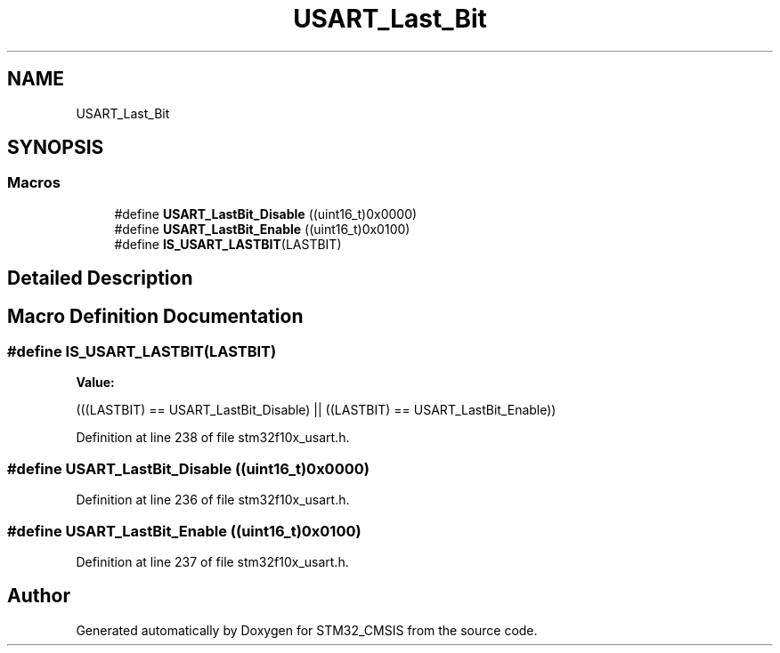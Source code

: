 .TH "USART_Last_Bit" 3 "Sun Apr 16 2017" "STM32_CMSIS" \" -*- nroff -*-
.ad l
.nh
.SH NAME
USART_Last_Bit
.SH SYNOPSIS
.br
.PP
.SS "Macros"

.in +1c
.ti -1c
.RI "#define \fBUSART_LastBit_Disable\fP   ((uint16_t)0x0000)"
.br
.ti -1c
.RI "#define \fBUSART_LastBit_Enable\fP   ((uint16_t)0x0100)"
.br
.ti -1c
.RI "#define \fBIS_USART_LASTBIT\fP(LASTBIT)"
.br
.in -1c
.SH "Detailed Description"
.PP 

.SH "Macro Definition Documentation"
.PP 
.SS "#define IS_USART_LASTBIT(LASTBIT)"
\fBValue:\fP
.PP
.nf
(((LASTBIT) == USART_LastBit_Disable) || \
                                   ((LASTBIT) == USART_LastBit_Enable))
.fi
.PP
Definition at line 238 of file stm32f10x_usart\&.h\&.
.SS "#define USART_LastBit_Disable   ((uint16_t)0x0000)"

.PP
Definition at line 236 of file stm32f10x_usart\&.h\&.
.SS "#define USART_LastBit_Enable   ((uint16_t)0x0100)"

.PP
Definition at line 237 of file stm32f10x_usart\&.h\&.
.SH "Author"
.PP 
Generated automatically by Doxygen for STM32_CMSIS from the source code\&.
